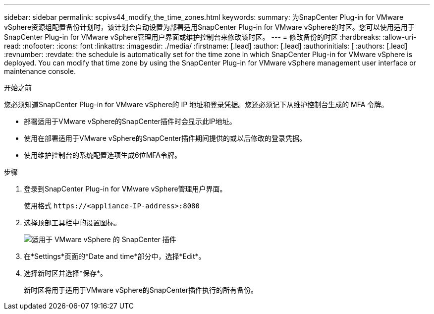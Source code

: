 ---
sidebar: sidebar 
permalink: scpivs44_modify_the_time_zones.html 
keywords:  
summary: 为SnapCenter Plug-in for VMware vSphere资源组配置备份计划时，该计划会自动设置为部署适用SnapCenter Plug-in for VMware vSphere的时区。您可以使用适用于SnapCenter Plug-in for VMware vSphere管理用户界面或维护控制台来修改该时区。 
---
= 修改备份的时区
:hardbreaks:
:allow-uri-read: 
:nofooter: 
:icons: font
:linkattrs: 
:imagesdir: ./media/
:firstname: [.lead]
:author: [.lead]
:authorinitials: [
:authors: [.lead]
:revnumber: 
:revdate: the schedule is automatically set for the time zone in which SnapCenter Plug-in for VMware vSphere is deployed. You can modify that time zone by using the SnapCenter Plug-in for VMware vSphere management user interface or maintenance console.


.开始之前
您必须知道SnapCenter Plug-in for VMware vSphere的 IP 地址和登录凭据。您还必须记下从维护控制台生成的 MFA 令牌。

* 部署适用于VMware vSphere的SnapCenter插件时会显示此IP地址。
* 使用在部署适用于VMware vSphere的SnapCenter插件期间提供的或以后修改的登录凭据。
* 使用维护控制台的系统配置选项生成6位MFA令牌。


.步骤
. 登录到SnapCenter Plug-in for VMware vSphere管理用户界面。
+
使用格式 `\https://<appliance-IP-address>:8080`

. 选择顶部工具栏中的设置图标。
+
image:scpivs44_image28.jpg["适用于 VMware vSphere 的 SnapCenter 插件"]

. 在*Settings*页面的*Date and time*部分中，选择*Edit*。
. 选择新时区并选择*保存*。
+
新时区将用于适用于VMware vSphere的SnapCenter插件执行的所有备份。


